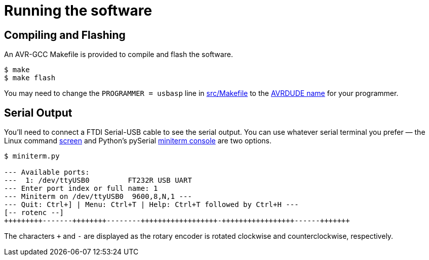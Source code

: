 = Running the software
:avrdude: https://www.nongnu.org/avrdude/user-manual/avrdude_12.html
:makefile: https://github.com/bitmandu/rotenc/blob/master/src/Makefile
:miniterm: https://pyserial.readthedocs.io/en/latest/tools.html#module-serial.tools.miniterm
:screen: https://www.gnu.org/software/screen/manual/screen.html

== Compiling and Flashing

An AVR-GCC Makefile is provided to compile and flash the software.

[source, shell]
----
$ make
$ make flash
----

You may need to change the `PROGRAMMER = usbasp` line in
{makefile}[src/Makefile] to the {avrdude}[AVRDUDE name] for your
programmer.

== Serial Output

You'll need to connect a FTDI Serial-USB cable to see the serial
output. You can use whatever serial terminal you prefer — the Linux
command {screen}[screen] and Python’s pySerial {miniterm}[miniterm
console] are two options.

[source, shell]
----
$ miniterm.py

--- Available ports:
---  1: /dev/ttyUSB0         FT232R USB UART
--- Enter port index or full name: 1
--- Miniterm on /dev/ttyUSB0  9600,8,N,1 ---
--- Quit: Ctrl+] | Menu: Ctrl+T | Help: Ctrl+T followed by Ctrl+H ---
[-- rotenc --]
+++++++++-------++++++++--------++++++++++++++++++-+++++++++++++++++------+++++++
----

The characters `+` and `-` are displayed as the rotary encoder is
rotated clockwise and counterclockwise, respectively.
